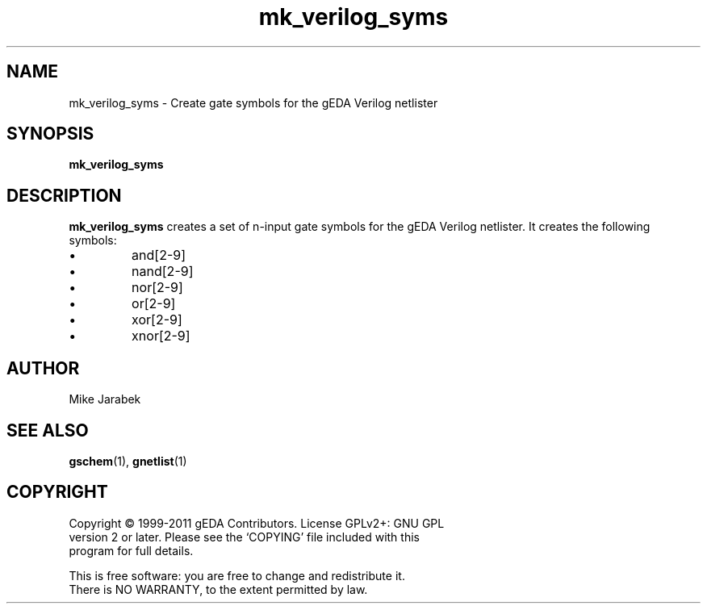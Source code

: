.TH mk_verilog_syms 1 "December 3rd, 2012" "gEDA Project" 1.9.0.20121203
.SH NAME
mk_verilog_syms \- Create gate symbols for the gEDA Verilog netlister

.SH SYNOPSIS
.B mk_verilog_syms

.SH DESCRIPTION
.B mk_verilog_syms
creates a set of n-input gate symbols for the gEDA Verilog
netlister. It creates the following symbols:
.IP \(bu
and[2-9]
.IP \(bu
nand[2-9]
.IP \(bu
nor[2-9]
.IP \(bu
or[2-9]
.IP \(bu
xor[2-9]
.IP \(bu
xnor[2-9]

.SH AUTHOR
Mike Jarabek
.SH SEE ALSO
.BR gschem (1),
.BR gnetlist (1)
.SH COPYRIGHT
.nf
Copyright \(co 1999-2011 gEDA Contributors.  License GPLv2+: GNU GPL
version 2 or later.  Please see the `COPYING' file included with this
program for full details.
.PP
This is free software: you are free to change and redistribute it.
There is NO WARRANTY, to the extent permitted by law.
